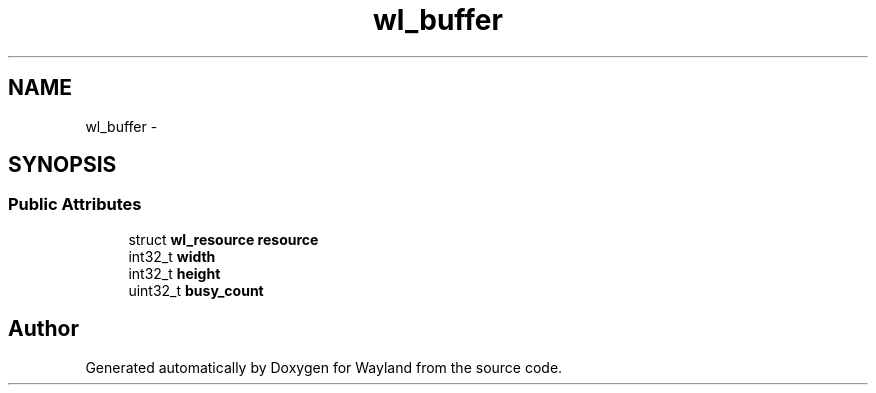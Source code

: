 .TH "wl_buffer" 3 "Fri Feb 13 2015" "Version 1.7.0" "Wayland" \" -*- nroff -*-
.ad l
.nh
.SH NAME
wl_buffer \- 
.SH SYNOPSIS
.br
.PP
.SS "Public Attributes"

.in +1c
.ti -1c
.RI "struct \fBwl_resource\fP \fBresource\fP"
.br
.ti -1c
.RI "int32_t \fBwidth\fP"
.br
.ti -1c
.RI "int32_t \fBheight\fP"
.br
.ti -1c
.RI "uint32_t \fBbusy_count\fP"
.br
.in -1c

.SH "Author"
.PP 
Generated automatically by Doxygen for Wayland from the source code\&.
